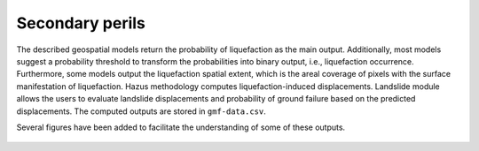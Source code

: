 Secondary perils
================

The described geospatial models return the probability of liquefaction as the main output. Additionally, most models
suggest a probability threshold to transform the probabilities into binary output, i.e., liquefaction occurrence. 
Furthermore, some models output the liquefaction spatial extent, which is the areal coverage of pixels with the 
surface manifestation of liquefaction. Hazus methodology computes liquefaction-induced displacements. 
Landslide module allows the users to evaluate landslide displacements and probability of ground failure based on the
predicted displacements. The computed outputs are stored in ``gmf-data.csv``.

Several figures have been added to facilitate the understanding of some of these outputs.

.. figure:: _images/hazus-probabilities.png
.. figure:: _images/zhu15-probabilities.png
.. figure:: _images/hazus-displacements.png